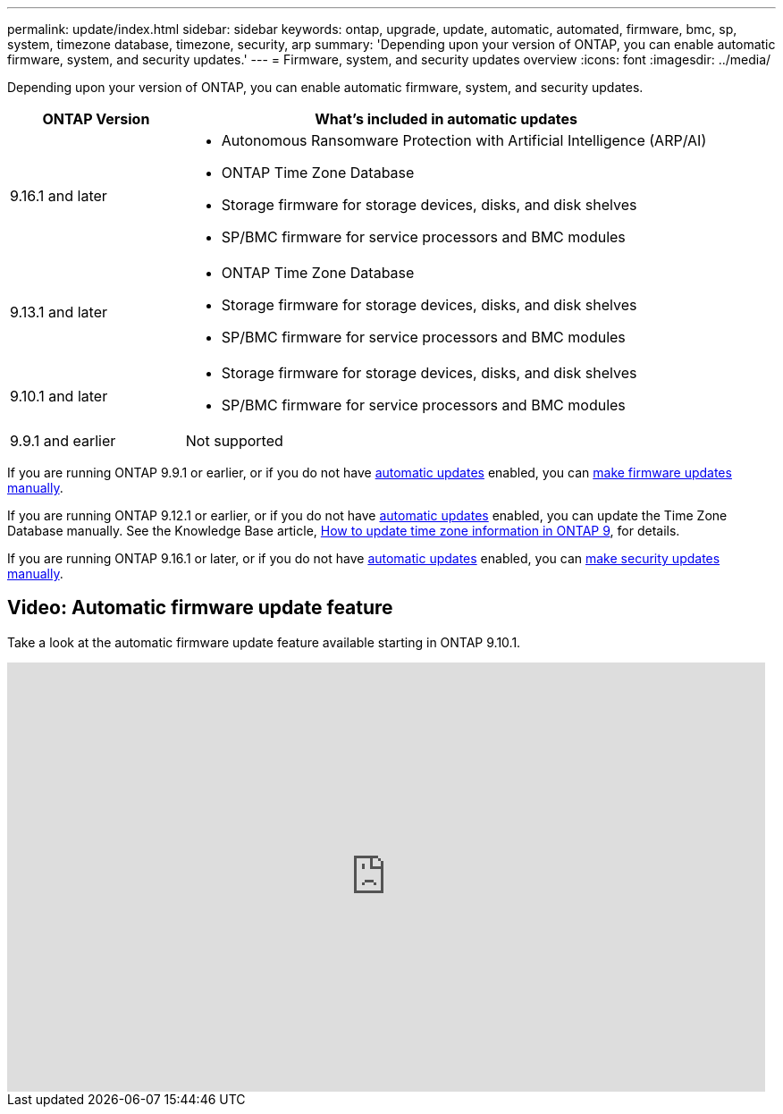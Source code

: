 ---
permalink: update/index.html
sidebar: sidebar
keywords: ontap, upgrade, update, automatic, automated, firmware, bmc, sp, system, timezone database, timezone, security, arp
summary: 'Depending upon your version of ONTAP, you can enable automatic firmware, system, and security updates.'
---
= Firmware, system, and security updates overview
:icons: font
:imagesdir: ../media/

[.lead]
Depending upon your version of ONTAP, you can enable automatic firmware, system, and security updates.

[cols="25,75", options="header"]
|===

|ONTAP Version
|What's included in automatic updates

|9.16.1 and later
a|
* Autonomous Ransomware Protection with Artificial Intelligence (ARP/AI) 
* ONTAP Time Zone Database
* Storage firmware for storage devices, disks, and disk shelves
* SP/BMC firmware for service processors and BMC modules

|9.13.1 and later
a|
* ONTAP Time Zone Database
* Storage firmware for storage devices, disks, and disk shelves
* SP/BMC firmware for service processors and BMC modules

|9.10.1 and later
a|
* Storage firmware for storage devices, disks, and disk shelves
* SP/BMC firmware for service processors and BMC modules

|9.9.1 and earlier
|Not supported

|===

If you are running ONTAP 9.9.1 or earlier, or if you do not have link:enable-automatic-updates-task.html[automatic updates] enabled, you can link:firmware-task.html[make firmware updates manually].

If you are running ONTAP 9.12.1 or earlier, or if you do not have link:enable-automatic-updates-task.html[automatic updates] enabled, you can update the Time Zone Database manually. See the Knowledge Base article, link:https://kb.netapp.com/Advice_and_Troubleshooting/Data_Storage_Software/ONTAP_OS/How_to_update_time_zone_information_in_ONTAP_9[How to update time zone information in ONTAP 9^], for details.

If you are running ONTAP 9.16.1 or later, or if you do not have link:enable-automatic-updates-task.html[automatic updates] enabled, you can link:../anti-ransomware/enable-arp-ai-with-au.html[make security updates manually].

== Video: Automatic firmware update feature

Take a look at the automatic firmware update feature available starting in ONTAP 9.10.1.

video::GoABILT85hQ[youtube, width=848, height=480]

// 2023 Aug 29, Git Issue 1061
// 2023 May 03, Jira 752
